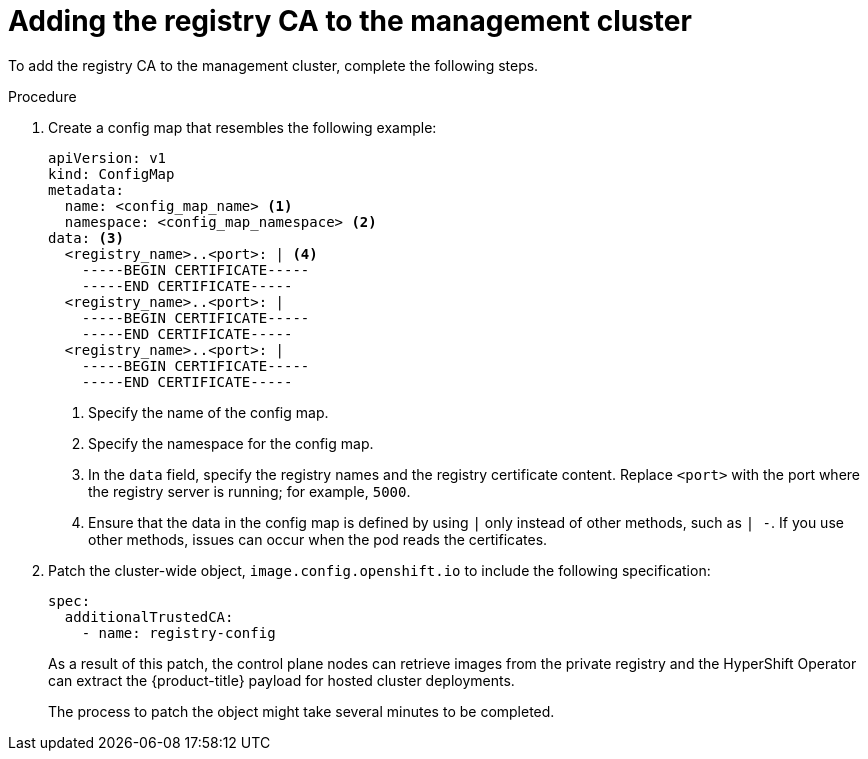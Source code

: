 // Module included in the following assemblies:
//
// * hosted_control_planes/hcp-disconnected/hcp-deploy-dc-bm.adoc
// * hosted_control_planes/hcp-disconnected/hcp-deploy-dc-virt.adoc

:_mod-docs-content-type: PROCEDURE
[id="hcp-dc-tls-mgmt_{context}"]
= Adding the registry CA to the management cluster

To add the registry CA to the management cluster, complete the following steps.

.Procedure

. Create a config map that resembles the following example:
+
[source,yaml]
----
apiVersion: v1
kind: ConfigMap
metadata:
  name: <config_map_name> <1>
  namespace: <config_map_namespace> <2>
data: <3>
  <registry_name>..<port>: | <4>
    -----BEGIN CERTIFICATE-----
    -----END CERTIFICATE-----
  <registry_name>..<port>: |
    -----BEGIN CERTIFICATE-----
    -----END CERTIFICATE-----
  <registry_name>..<port>: |
    -----BEGIN CERTIFICATE-----
    -----END CERTIFICATE-----
----
+
<1> Specify the name of the config map.
<2> Specify the namespace for the config map.
<3> In the `data` field, specify the registry names and the registry certificate content. Replace `<port>` with the port where the registry server is running; for example, `5000`.
<4> Ensure that the data in the config map is defined by using `|` only instead of other methods, such as `| -`. If you use other methods, issues can occur when the pod reads the certificates.

. Patch the cluster-wide object, `image.config.openshift.io` to include the following specification:
+
[source,yaml]
----
spec:
  additionalTrustedCA:
    - name: registry-config
----
+
As a result of this patch, the control plane nodes can retrieve images from the private registry and the HyperShift Operator can extract the {product-title} payload for hosted cluster deployments.
+
The process to patch the object might take several minutes to be completed.